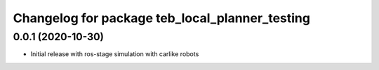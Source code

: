 ^^^^^^^^^^^^^^^^^^^^^^^^^^^^^^^^^^^^^^^^^^^^^^^^^
Changelog for package teb_local_planner_testing
^^^^^^^^^^^^^^^^^^^^^^^^^^^^^^^^^^^^^^^^^^^^^^^^^

0.0.1 (2020-10-30)
------------------
* Initial release with ros-stage simulation with carlike robots

